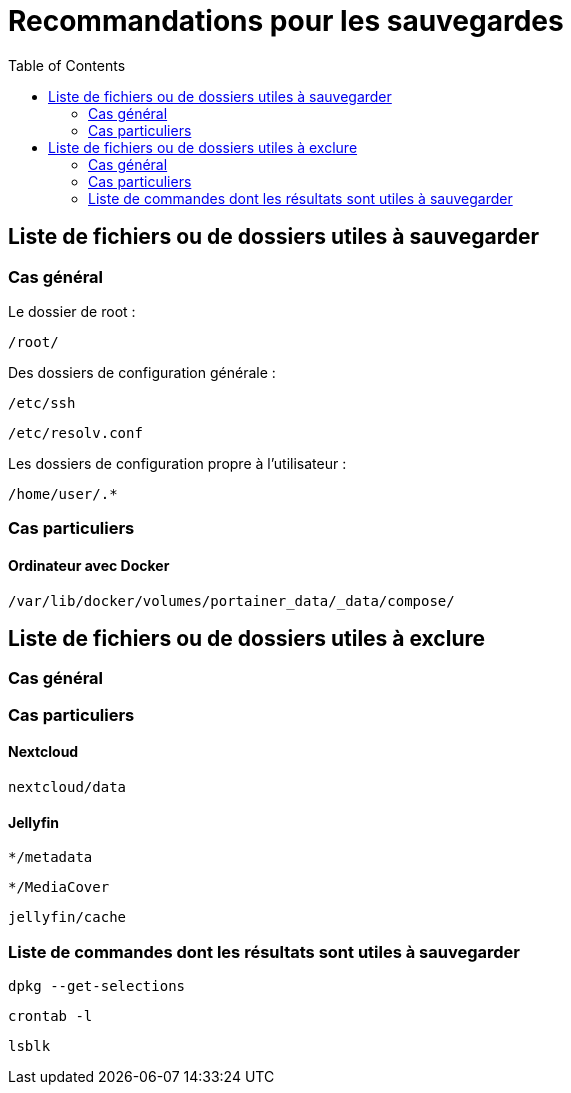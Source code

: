 = Recommandations pour les sauvegardes
:Dhrions:
:toc:

:usr: user

== Liste de fichiers ou de dossiers utiles à sauvegarder

=== Cas général

Le dossier de root :

`/root/`

Des dossiers de configuration générale :

`/etc/ssh`

`/etc/resolv.conf`

Les dossiers de configuration propre à l'utilisateur :

`/home/user/.*`

=== Cas particuliers

==== Ordinateur avec Docker

`/var/lib/docker/volumes/portainer_data/_data/compose/`

== Liste de fichiers ou de dossiers utiles à exclure

=== Cas général


=== Cas particuliers

==== Nextcloud

`nextcloud/data`

==== Jellyfin

`*/metadata`

`*/MediaCover`

`jellyfin/cache`

=== Liste de commandes dont les résultats sont utiles à sauvegarder

`dpkg --get-selections`

`crontab -l`

`lsblk`